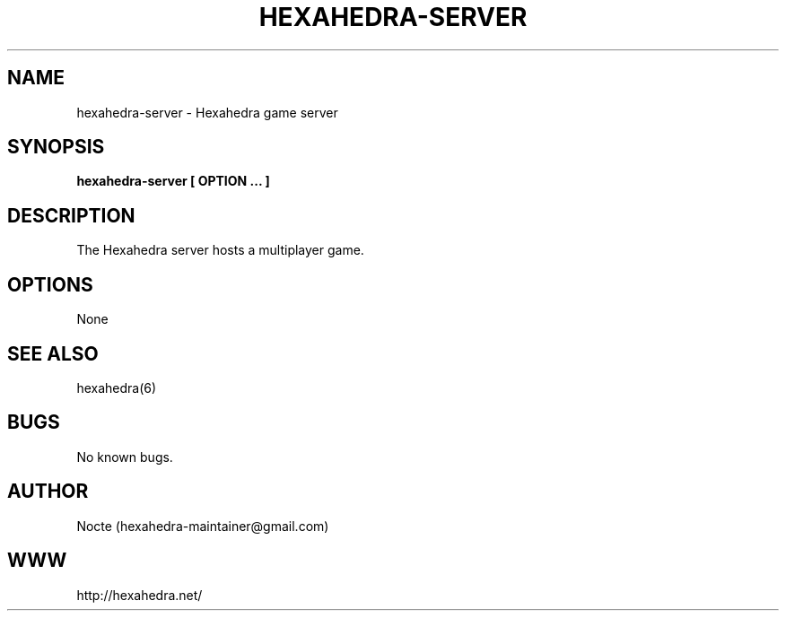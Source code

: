 .\" Manpage for hexahedra-server.
.\" Contact hexahedra-maintainer@gmail.com to correct errors or typos.
.TH HEXAHEDRA-SERVER 6
.SH NAME
hexahedra-server \- Hexahedra game server

.SH SYNOPSIS
.B hexahedra-server [ OPTION ... ]

.SH DESCRIPTION
The Hexahedra server hosts a multiplayer game.

.SH OPTIONS
None

.SH SEE ALSO
hexahedra(6)

.SH BUGS
No known bugs.

.SH AUTHOR
Nocte (hexahedra-maintainer@gmail.com)

.SH WWW
http://hexahedra.net/

